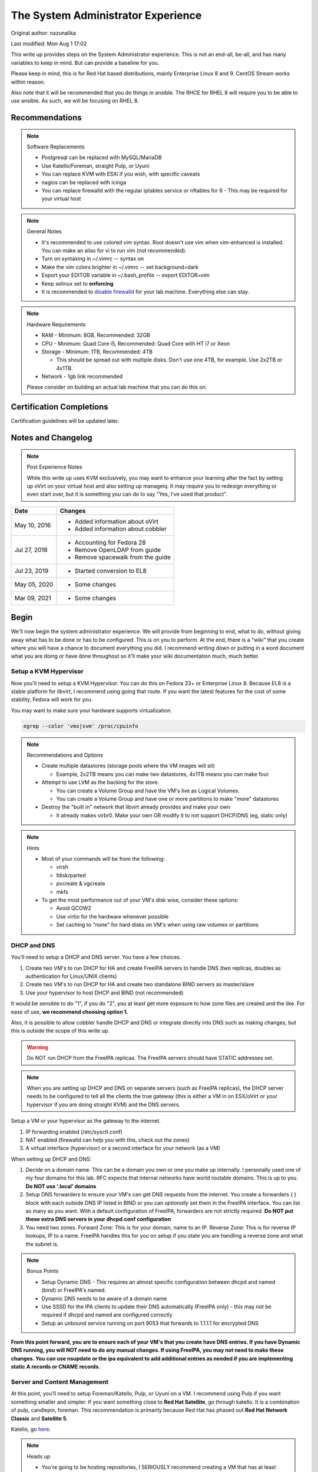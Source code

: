 .. SPDX-FileCopyrightText: 2019-2022 Louis Abel, Tommy Nguyen
..
.. SPDX-License-Identifier: MIT

The System Administrator Experience
^^^^^^^^^^^^^^^^^^^^^^^^^^^^^^^^^^^

Original author: nazunalika

Last modified: Mon Aug 1 17:02

.. meta::
    :description: The System Administrator Experience for Red Hat based distributions, such as Enterprise Linux 8.

This write up provides steps on the System Administrator experience. This is not an end-all, be-all, and has many variables to keep in mind. But can provide a baseline for you.

Please keep in mind, this is for Red Hat based distributions, mainly Enterprise Linux 8 and 9. CentOS Stream works within reason.

Also note that it will be recommended that you do things in ansible. The RHCE for RHEL 8 will require you to be able to use ansible. As such, we will be focusing on RHEL 8.

Recommendations
---------------

.. note:: Software Replacements

   * Postgresql can be replaced with MySQL/MariaDB
   * Use Katello/Foreman, straight Pulp, or Uyuni
   * You can replace KVM with ESXi if you wish, with specific caveats
   * nagios can be replaced with icinga
   * You can replace firewalld with the regular iptables service or nftables for 8 - This may be required for your virtual host

.. note:: General Notes

   * It's recommended to use colored vim syntax. Root doesn't use vim when vim-enhanced is installed. You can make an alias for vi to run vim (not recommended).
   * Turn on syntaxing in ~/.vimrc -- syntax on
   * Make the vim colors brighter in ~/.vimrc -- set background=dark
   * Export your EDITOR variable in ~/.bash_profile -- export EDITOR=vim
   * Keep selinux set to **enforcing**
   * It is recommended to `disable firewalld <http://www.bromosapien.net/media/index.php/Linux_Disable_FirewallD>`_ for your lab machine. Everything else can stay.

.. note:: Hardware Requirements

   * RAM - Minimum: 8GB, Recommended: 32GB
   * CPU - Minimum: Quad Core i5, Recommended: Quad Core with HT i7 or Xeon
   * Storage - Minimum: 1TB, Recommended: 4TB

     * This should be spread out with multiple disks. Don't use one 4TB, for example. Use 2x2TB or 4x1TB.

   * Network - 1gb link recommended
   
   Please consider on building an actual lab machine that you can do this on.



Certification Completions
-------------------------

Certification guidelines will be updated later.

Notes and Changelog
-------------------

.. note:: Post Experience Notes

   While this write up uses KVM exclusively, you may want to enhance your learning after the fact by setting up oVirt on your virtual host and also setting up manageiq. It may require you to redesign everything or even start over, but it is something you can do to say "Yes, I've used that product".

+------------------------+----------------------------------+
|          Date          |              Changes             |
+========================+==================================+
|      May 10, 2016      | * Added information about oVirt  |
|                        | * Added information about cobbler|
+------------------------+----------------------------------+
|      Jul 27, 2018      | * Accounting for Fedora 28       |
|                        | * Remove OpenLDAP from guide     |
|                        | * Remove spacewalk from the guide|
+------------------------+----------------------------------+
|      Jul 23, 2019      | * Started conversion to EL8      |
+------------------------+----------------------------------+
|      May 05, 2020      | * Some changes                   |
+------------------------+----------------------------------+
|      Mar 09, 2021      | * Some changes                   |
+------------------------+----------------------------------+

Begin
-----

We'll now begin the system administrator experience. We will provide from beginning to end, what to do, without giving away what has to be done or has to be configured. This is on you to perform. At the end, there is a "wiki" that you create where you will have a chance to document everything you did. I recommend writing down or putting in a word document what you are doing or have done throughout so it'll make your wiki documentation much, much better.

Setup a KVM Hypervisor
++++++++++++++++++++++

Now you'll need to setup a KVM Hypervisor. You can do this on Fedora 33+ or Enterprise Linux 8. Because EL8 is a stable platform for libvirt, I recommend using going that route. If you want the latest features for the cost of some stability, Fedora will work for you.

You may want to make sure your hardware supports virtualization.

.. code-block:: none

   egrep --color 'vmx|svm' /proc/cpuinfo

.. note:: Recommendations and Options

   * Create multiple datastores (storage pools where the VM images will sit)

     * Example, 2x2TB means you can make two datastores, 4x1TB means you can make four.

   * Attempt to use LVM as the backing for the store.

     * You can create a Volume Group and have the VM's live as Logical Volumes.
     * You can create a Volume Group and have one or more partitions to make "more" datastores

   * Destroy the "built in" network that libvirt already provides and make your own

     * It already makes virbr0. Make your own OR modify it to not support DHCP/DNS (eg, static only)

.. note:: Hints

   * Most of your commands will be from the following:

     * virsh
     * fdisk/parted
     * pvcreate & vgcreate
     * mkfs

   * To get the most performance out of your VM's disk wise, consider these options:

     * Avoid QCOW2
     * Use virtio for the hardware whenever possible
     * Set caching to "none" for hard disks on VM's when using raw volumes or partitions

DHCP and DNS
++++++++++++

You'll need to setup a DHCP and DNS server. You have a few choices.

1) Create two VM's to run DHCP for HA and create FreeIPA servers to handle DNS (two replicas, doubles as authentication for Linux/UNIX clients)
2) Create two VM's to run DHCP for HA and create two standalone BIND servers as master/slave
3) Use your hypervisor to host DHCP and BIND (not recommended)

It would be sensible to do "1", if you do "2", you at least get more exposure to how zone files are created and the like. For ease of use, **we recommend choosing option 1.**

Also, it is possible to allow cobbler handle DHCP and DNS or integrate directly into DNS such as making changes, but this is outside the scope of this write up.

.. warning::

   Do NOT run DHCP from the FreeIPA replicas. The FreeIPA servers should have STATIC addresses set.

.. note::

   When you are setting up DHCP and DNS on separate servers (such as FreeIPA replicas), the DHCP server needs to be configured to tell all the clients the true gateway (this is either a VM in on ESX/oVirt or your hypervisor if you are doing straight KVM) and the DNS servers.

Setup a VM or your hypervisor as the gateway to the internet.

1) IP forwarding enabled (/etc/sysctl.conf)
2) NAT enabled (firewalld can help you with this, check out the zones)
3) A virtual interface (hypervisor) or a second interface for your network (as a VM)

When setting up DHCP and DNS:

1) Decide on a domain name. This can be a domain you own or one you make up internally. I personally used one of my four domains for this lab. RFC expects that internal networks have world routable domains. This is up to you. **Do NOT use '.local' domains**
2) Setup DNS forwarders to ensure your VM's can get DNS requests from the internet. You create a forwarders { } block with each outside DNS IP listed in BIND or you can *optionally* set them in the FreeIPA interface. You can list as many as you want. With a default configuration of FreeIPA, forwarders are not strictly required. **Do NOT put these extra DNS servers in your dhcpd.conf configuration**
3) You need two zones. Forward Zone: This is for your domain, name to an IP. Reverse Zone: This is for reverse IP lookups, IP to a name. FreeIPA handles this for you on setup if you state you are handling a reverse zone and what the subnet is.

.. note:: Bonus Points

   * Setup Dynamic DNS - This requires an almost specific configuration between dhcpd and named (bind) or FreeIPA's named.
   * Dynamic DNS needs to be aware of a domain name
   * Use SSSD for the IPA clients to update their DNS automatically (FreeIPA only) - this may not be required if dhcpd and named are configured correctly
   * Setup an unbound service running on port 9053 that forwards to 1.1.1.1 for encrypted DNS

**From this point forward, you are to ensure each of your VM's that you create have DNS entries. If you have Dynamic DNS running, you will NOT need to do any manual changes. If using FreeIPA, you may not need to make these changes. You can use nsupdate or the ipa equivalent to add additional entries as needed if you are implementing static A records or CNAME records.**

Server and Content Management
+++++++++++++++++++++++++++++

At this point, you'll need to setup Foreman/Katello, Pulp, or Uyuni on a VM. I recommend using Pulp if you want something smaller and simpler. If you want something close to **Red Hat Satellite**, go through katello. It is a combination of pulp, candlepin, foreman. This recommendation is primarily because Red Hat has phased out **Red Hat Network Classic** and **Satellite 5**.

Katello, go `here <http://www.katello.org/>`__.

.. note:: Heads up

   * You're going to be hosting repositories, I SERIOUSLY recommend creating a VM that has at least 250GB starting and going from there. Don't try to host Fedora.
   * Katello is resource heavy, you may need to tune it.
   * Pulp may be easier on you, resource wise.

.. note:: Bonus Points

   * Setup errata importation for the Enterprise Linux Channels/Repositories to properly see Advisories and Information for package updates if the repos you are importing does not contain them
   * Create custom kickstarts for your systems (this will help you out later)

Kickstart examples can be found at my `github <https://github.com/nazunalika/useful-scripts/tree/master/centos>`_.

Connect Content Management to Hypervisor
++++++++++++++++++++++++++++++++++++++++

Next you will need to connect your Content Management to your hypervisor. View their documentation to get an idea of how it works.

Spin Up VM's Using Katello/Spacewalk or PXE Server
++++++++++++++++++++++++++++++++++++++++++++++++++

You will need to spin up two EL8 VM's via Katello or PXE. Do not spin them up using virt-install, virt-manager, ovirt, etc. This will require you to connect Katello to the hypervisor. Ensure they are registered properly to your content management server.

If you find the clients aren't registering on Katello, click `here <https://theforeman.org/manuals/2.0/index.html>`__.

If you want examples of a kickstart you can use, click `here <https://github.com/nazunalika/useful-scripts/blob/master/centos/centos7-pci.ks>`__.

If you find that you do not want to use Katello to perform this task, then you can setup cobbler and work it out from there. **I currently do not have a tutorial for this, but there is plenty of documentation online.** There are also ansible playbooks you could look at for examples if you wanted to go that route, but it may be time consuming and something to setup at the very end.

Setup FreeIPA
+++++++++++++

Setup FreeIPA with two replicas, using CA and DNS built in configuration. This is recommended if you do not want to setup BIND by hand. FreeIPA also provides authentication to your systems without having to go through the hassle of setting up OpenLDAP by hand nor having Windows AD.

* `FreeIPA <https://freeipa.org>`__
* `FreeIPA Guide <https://linuxguideandhints.com/el/freeipa.html>`__

I recommend against setting up OpenLDAP for the case of UNIX authentication. For anything else, go for it. 

Once FreeIPA is available, all systems should be using FreeIPA as your DNS servers and they should all be enrolled to your domain.

Spin Up Two VM's for Databases
++++++++++++++++++++++++++++++

Create two new VM's from your Content Management or PXE system that are EL8 and install the default postgresql on them.

Attempt to install and configure pgpool-II for master-master replication. Note that this may not be default in Enterprise Linux and you can safely skip this.

Spin Up Configuration Management
++++++++++++++++++++++++++++++++

While Katello has some form of puppet or ansible built in, it may be better to create a solitary configuration management VM and hook it in. Spin up a VM that is EL8 and install a master for configuration management.

It is HIGHLY recommended that you use ansible. Ansible is the supported and recommended system by Red Hat and is utilized in the certification exams for EL8. At some point, you could spin up a docker container for AWX if you wanted, but this is not a strict requirement.

Spin Up VM for NFS/iSCSI
++++++++++++++++++++++++

This VM should be EL8. Ensure it has an extra 20GB disk attached to it. Install the following:

1) An NFS server (nfs-utils)
2) An iSCSI server (scsi-target-utils, targetcli)

You are to:

1) Export an NFS directory
2) Export a LUN to any server

`iSCSI for RHEL 8 <https://access.redhat.com/documentation/en-us/red_hat_enterprise_linux/8/html/managing_storage_devices/getting-started-with-iscsi_managing-storage-devices>`__

Deploy Bacula Server
++++++++++++++++++++

Bacula is a backup service. It is actually confusing to setup. It's not easy. There are plenty of write-ups for bacula and CentOS 7, RHEL/Enterprise Linux 8. The digital ocean write-ups are complete, but do NOT give you everything you need to know to do it "correct" or to succeed completing this portion.

Your server will need the following:

1) Ensure the system has a large disk or a large second disk (this can be any size, start small though) - You can also use your NFS server or iSCSI's LUN. 
2) Ensure it is partitioned for ext4
3) Ensure it is mounted to /bacula
4) If using iSCSI or NFS, ensure the disk from that server is bigger than 20GB. 50 should suffice.
5) Bakula will need to be configured to use postgresql (digital ocean does NOT use postgresql, you will need to do some reading)
6) Register each machine you have to it, storing to flatfile

Deploy Two/Four VM's
++++++++++++++++++++

1) First one/two will be web servers running apache (httpd)
2) Next one/two will be app servers

This is a typical "web/app" configuration. Some shops use apache frontends to weblogic backends. Sometimes it's tomcat backends. Some shops opt for other methods and software too.

If wish to setup Wildfly and host a wiki, you will need to do the following:

1) Setup Wildfly Wiki or on your app servers
2) Setup apache to forward requests to your tomcat servers for the wiki
3) Do this as a VirtualHost configuration with the ServerName as "wiki.domain.tld", replacing "domain.tld" with your domain
4) Set a ServerAlias as wiki

If you wish to setup a Git 

Deploy Load Balancer VM
+++++++++++++++++++++++

This will be considered a "VIP" of sorts for your wiki and other applications. This VM can either use iptables round-robin or HAProxy. I highly recommend trying both to see what's easier for you. **HAProxy is recommended, because it's an actual load balancer application.**

You will need the following:

1) A DNS CNAME for this machine called "wiki.domain.tld", replacing domain.tld with your domain
2) You will need to configure apache to respond to requests for "wiki.domain.tld" (virtual host configuration) and forward them on to the app servers
3) HAProxy will need to forward 80 and 443 requests to the two web servers

.. warning:: Dynamic DNS

   If you are using Dynamic DNS, you may need to run rndc sync before making changes in the case of standalone BIND. You will want to use the nsupdate command to make changes to your Dynamic Zones. If you are using FreeIPA DNS this is not required.

Deploy Postfix VM
+++++++++++++++++

You will need to do the following:

1) Ensure postfix is listening on all interfaces
2) Ensure postfix is setup to send and receive messages only from your internal network
3) Setup a gmail account or another relay to allow the above to work to outside mail (this is sort of tricky for gmail, but doable)

.. note:: Bonus Points

   * Create two relays as "mailhost1" and "mailhost2" for your domain with the same configurations
   * Create a CNAME for "mailhost.domain.tld" for your load balancer, forwarding port 25 to both servers

     * Optionally, you can use round-robin DNS instead of HAProxy

Setup Nagios VM
+++++++++++++++

This will be a monitoring server on EL8. You will need to set it up to use snmp to monitor the communication state of every service above. This means:

1) Is the right port open?
2) I got the right kind of response.
3) Filesystem Space, too full?

If you are planning to use full on SNMP, all servers will need the appropriate SNMP ports open and they will need the snmpd clients installed (with a monitor snmpd account)

Setup Syslog VM
+++++++++++++++

Setup this server as a syslog server. It can be EL8 or higher. Ensure that it is listening on port 514 UDP and TCP in the configuration and that those ports are open.

.. note::

   You will need to go to your servers and setup /etc/rsyslog.conf to send ALL logs to this syslog server

Optionally, setup an all inclusive logging solution, like graylog, elastic search, mongodb, fluentd. The sky is the limit here!

Document Your Work
++++++++++++++++++

On your new wiki, document everything you did, right now, on your new wiki.

RPM Build Server
++++++++++++++++

For fun, you can setup a new server that is your designated RPM building machine. You will need to install **mock** to do this. Optionally, you can setup koji, bodhi, the things that the Fedora project uses. This is not for the faint of heart.

Git Server
++++++++++

Also for fun, you can setup a git server. There are many options out there. A popular opensource one is `Gitea <https://gitea.io/>`__.

Ansible
+++++++

Consider setting up ansible and the open source tower. Automate everything via ansible.
